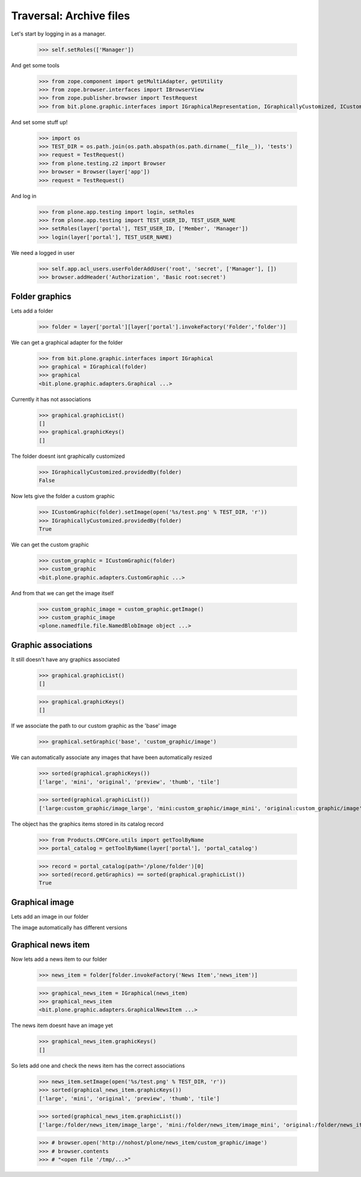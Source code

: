 ========================
Traversal: Archive files
========================

Let's start by logging in as a manager.

  >>> self.setRoles(['Manager'])

And get some tools

  >>> from zope.component import getMultiAdapter, getUtility
  >>> from zope.browser.interfaces import IBrowserView
  >>> from zope.publisher.browser import TestRequest
  >>> from bit.plone.graphic.interfaces import IGraphicalRepresentation, IGraphicallyCustomized, ICustomGraphic

And set some stuff up!


  >>> import os
  >>> TEST_DIR = os.path.join(os.path.abspath(os.path.dirname(__file__)), 'tests')
  >>> request = TestRequest()
  >>> from plone.testing.z2 import Browser
  >>> browser = Browser(layer['app'])
  >>> request = TestRequest()


And log in

  >>> from plone.app.testing import login, setRoles
  >>> from plone.app.testing import TEST_USER_ID, TEST_USER_NAME
  >>> setRoles(layer['portal'], TEST_USER_ID, ['Member', 'Manager'])
  >>> login(layer['portal'], TEST_USER_NAME)  


We need a logged in user

    >>> self.app.acl_users.userFolderAddUser('root', 'secret', ['Manager'], [])
    >>> browser.addHeader('Authorization', 'Basic root:secret')


Folder graphics
---------------

Lets add a folder

    >>> folder = layer['portal'][layer['portal'].invokeFactory('Folder','folder')]

We can get a graphical adapter for the folder

    >>> from bit.plone.graphic.interfaces import IGraphical
    >>> graphical = IGraphical(folder)
    >>> graphical
    <bit.plone.graphic.adapters.Graphical ...>

Currently it has not associations

    >>> graphical.graphicList()
    []
    >>> graphical.graphicKeys()
    []    

The folder doesnt isnt graphically customized

    >>> IGraphicallyCustomized.providedBy(folder)
    False

Now lets give the folder a custom graphic

    >>> ICustomGraphic(folder).setImage(open('%s/test.png' % TEST_DIR, 'r'))
    >>> IGraphicallyCustomized.providedBy(folder)
    True

We can get the custom graphic

    >>> custom_graphic = ICustomGraphic(folder)
    >>> custom_graphic
    <bit.plone.graphic.adapters.CustomGraphic ...>

And from that we can get the image itself

    >>> custom_graphic_image = custom_graphic.getImage()
    >>> custom_graphic_image
    <plone.namedfile.file.NamedBlobImage object ...>


Graphic associations
--------------------

It still doesn't have any graphics associated

    >>> graphical.graphicList()
    []

    >>> graphical.graphicKeys()
    []    

If we associate the path to our custom graphic as the 'base' image

    >>> graphical.setGraphic('base', 'custom_graphic/image')


We can automatically associate any images that have been automatically resized

    >>> sorted(graphical.graphicKeys())
    ['large', 'mini', 'original', 'preview', 'thumb', 'tile']

    >>> sorted(graphical.graphicList())
    ['large:custom_graphic/image_large', 'mini:custom_graphic/image_mini', 'original:custom_graphic/image', 'preview:custom_graphic/image_preview', 'thumb:custom_graphic/image_thumb', 'tile:custom_graphic/image_tile']

The object has the graphics items stored in its catalog record

    >>> from Products.CMFCore.utils import getToolByName
    >>> portal_catalog = getToolByName(layer['portal'], 'portal_catalog')

    >>> record = portal_catalog(path='/plone/folder')[0]
    >>> sorted(record.getGraphics) == sorted(graphical.graphicList())
    True


Graphical image
---------------

Lets add an image in our folder


The image automatically has different versions


Graphical news item
-------------------

Now lets add a news item to our folder

    >>> news_item = folder[folder.invokeFactory('News Item','news_item')]

    >>> graphical_news_item = IGraphical(news_item)
    >>> graphical_news_item
    <bit.plone.graphic.adapters.GraphicalNewsItem ...>

The news item doesnt have an image yet

    >>> graphical_news_item.graphicKeys()
    []

So lets add one and check the news item has the correct associations

    >>> news_item.setImage(open('%s/test.png' % TEST_DIR, 'r'))
    >>> sorted(graphical_news_item.graphicKeys())
    ['large', 'mini', 'original', 'preview', 'thumb', 'tile']

    >>> sorted(graphical_news_item.graphicList())
    ['large:/folder/news_item/image_large', 'mini:/folder/news_item/image_mini', 'original:/folder/news_item/image_original', 'preview:/folder/news_item/image_preview', 'thumb:/folder/news_item/image_thumb', 'tile:/folder/news_item/image_tile']




    >>> # browser.open('http://nohost/plone/news_item/custom_graphic/image')
    >>> # browser.contents
    >>> # "<open file '/tmp/...>"


